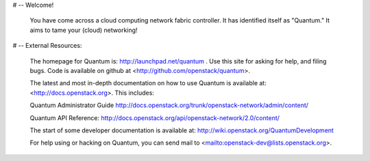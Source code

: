 # -- Welcome!

  You have come across a cloud computing network fabric controller.  It has
  identified itself as "Quantum."  It aims to tame your (cloud) networking!

# -- External Resources:

 The homepage for Quantum is: http://launchpad.net/quantum .  Use this
 site for asking for help, and filing bugs. Code is available on github at
 <http://github.com/openstack/quantum>.

 The latest and most in-depth documentation on how to use Quantum is
 available at: <http://docs.openstack.org>.  This includes:

 Quantum Administrator Guide
 http://docs.openstack.org/trunk/openstack-network/admin/content/

 Quantum API Reference:
 http://docs.openstack.org/api/openstack-network/2.0/content/

 The start of some developer documentation is available at:
 http://wiki.openstack.org/QuantumDevelopment

 For help using or hacking on Quantum, you can send mail to
 <mailto:openstack-dev@lists.openstack.org>.
